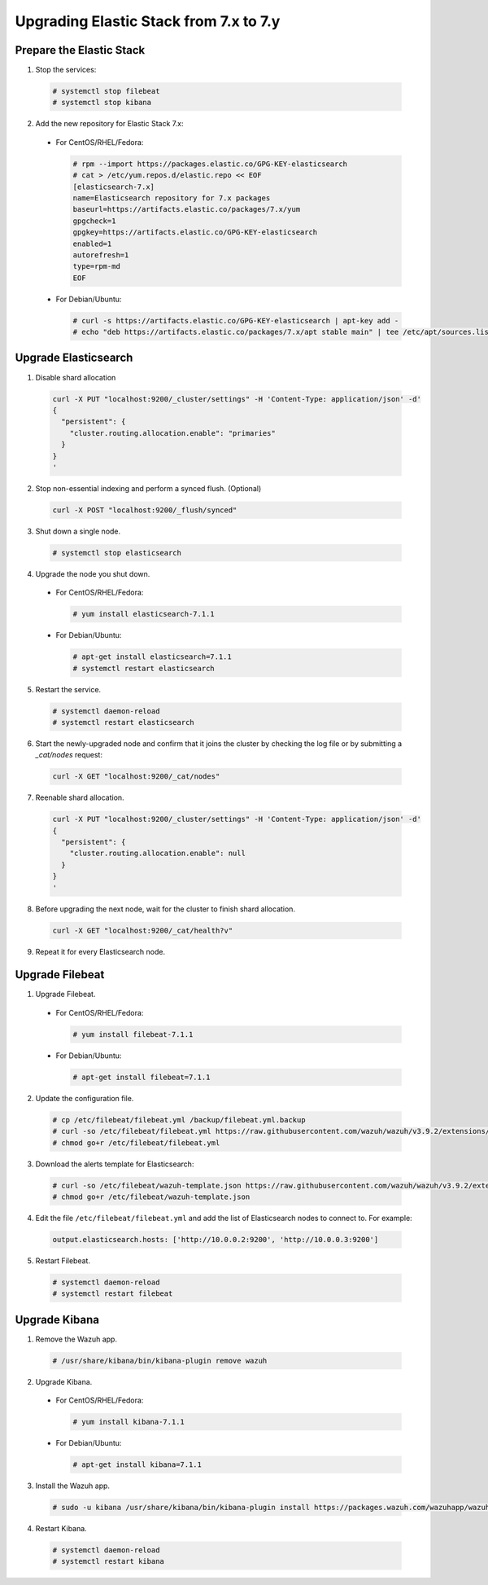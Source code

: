 .. Copyright (C) 2019 Wazuh, Inc.

.. _elastic_server_minor_upgrade:

Upgrading Elastic Stack from 7.x to 7.y
=======================================

Prepare the Elastic Stack
-------------------------

1. Stop the services:

  .. code-block:: console

    # systemctl stop filebeat
    # systemctl stop kibana

2. Add the new repository for Elastic Stack 7.x:

  * For CentOS/RHEL/Fedora:

    .. code-block:: console

      # rpm --import https://packages.elastic.co/GPG-KEY-elasticsearch
      # cat > /etc/yum.repos.d/elastic.repo << EOF
      [elasticsearch-7.x]
      name=Elasticsearch repository for 7.x packages
      baseurl=https://artifacts.elastic.co/packages/7.x/yum
      gpgcheck=1
      gpgkey=https://artifacts.elastic.co/GPG-KEY-elasticsearch
      enabled=1
      autorefresh=1
      type=rpm-md
      EOF
  
  * For Debian/Ubuntu:

    .. code-block:: console

      # curl -s https://artifacts.elastic.co/GPG-KEY-elasticsearch | apt-key add -
      # echo "deb https://artifacts.elastic.co/packages/7.x/apt stable main" | tee /etc/apt/sources.list.d/elastic-7.x.list


Upgrade Elasticsearch
---------------------

1. Disable shard allocation

  .. code-block:: bash

    curl -X PUT "localhost:9200/_cluster/settings" -H 'Content-Type: application/json' -d'
    {
      "persistent": {
        "cluster.routing.allocation.enable": "primaries"
      }
    }
    '

2. Stop non-essential indexing and perform a synced flush. (Optional)

  .. code-block:: bash

    curl -X POST "localhost:9200/_flush/synced"

3. Shut down a single node.

  .. code-block:: console
    
    # systemctl stop elasticsearch

4. Upgrade the node you shut down.

  * For CentOS/RHEL/Fedora:

    .. code-block:: console
      
      # yum install elasticsearch-7.1.1

  * For Debian/Ubuntu:

    .. code-block:: console

      # apt-get install elasticsearch=7.1.1
      # systemctl restart elasticsearch
      
5. Restart the service.

  .. code-block:: console

    # systemctl daemon-reload
    # systemctl restart elasticsearch

6. Start the newly-upgraded node and confirm that it joins the cluster by checking the log file or by submitting a *_cat/nodes* request:

  .. code-block:: bash

    curl -X GET "localhost:9200/_cat/nodes"

7. Reenable shard allocation.

  .. code-block:: bash

    curl -X PUT "localhost:9200/_cluster/settings" -H 'Content-Type: application/json' -d'
    {
      "persistent": {
        "cluster.routing.allocation.enable": null
      }
    }
    '

8. Before upgrading the next node, wait for the cluster to finish shard allocation. 

  .. code-block:: bash

    curl -X GET "localhost:9200/_cat/health?v"

9. Repeat it for every Elasticsearch node.

Upgrade Filebeat
----------------

1. Upgrade Filebeat.

  * For CentOS/RHEL/Fedora:

    .. code-block:: console

      # yum install filebeat-7.1.1
  
  * For Debian/Ubuntu:

    .. code-block:: console

      # apt-get install filebeat=7.1.1  

2. Update the configuration file.

  .. code-block:: console

    # cp /etc/filebeat/filebeat.yml /backup/filebeat.yml.backup
    # curl -so /etc/filebeat/filebeat.yml https://raw.githubusercontent.com/wazuh/wazuh/v3.9.2/extensions/filebeat/7.x/filebeat.yml
    # chmod go+r /etc/filebeat/filebeat.yml

3. Download the alerts template for Elasticsearch:

  .. code-block:: console

    # curl -so /etc/filebeat/wazuh-template.json https://raw.githubusercontent.com/wazuh/wazuh/v3.9.2/extensions/elasticsearch/7.x/wazuh-template.json
    # chmod go+r /etc/filebeat/wazuh-template.json

4. Edit the file ``/etc/filebeat/filebeat.yml`` and add the list of Elasticsearch nodes to connect to. For example:

  .. code-block:: yaml

    output.elasticsearch.hosts: ['http://10.0.0.2:9200', 'http://10.0.0.3:9200']

5. Restart Filebeat.

  .. code-block:: console

    # systemctl daemon-reload
    # systemctl restart filebeat

Upgrade Kibana
--------------

1. Remove the Wazuh app.

  .. code-block:: console

    # /usr/share/kibana/bin/kibana-plugin remove wazuh

2. Upgrade Kibana.

  * For CentOS/RHEL/Fedora:

    .. code-block:: console

      # yum install kibana-7.1.1
  
  * For Debian/Ubuntu:

    .. code-block:: console

      # apt-get install kibana=7.1.1  

3. Install the Wazuh app.

  .. code-block:: console

    # sudo -u kibana /usr/share/kibana/bin/kibana-plugin install https://packages.wazuh.com/wazuhapp/wazuhapp-3.9.2_7.1.1.zip

4. Restart Kibana.

  .. code-block:: console

    # systemctl daemon-reload
    # systemctl restart kibana

